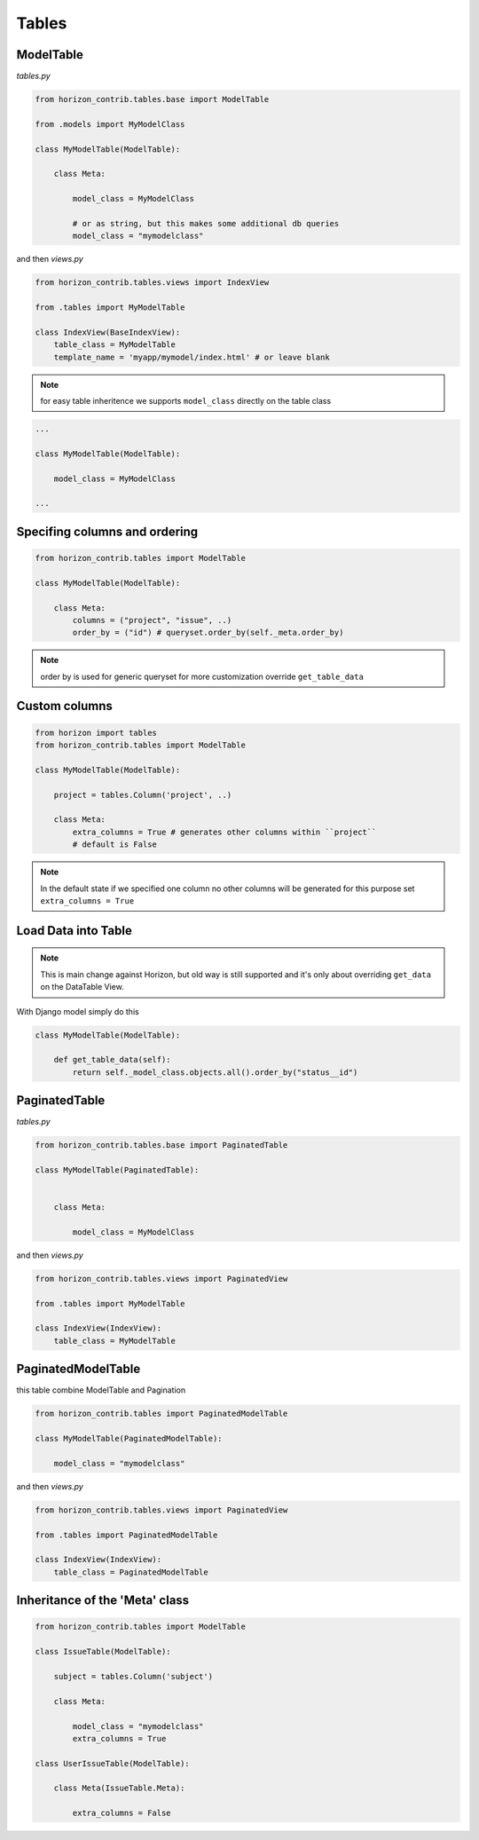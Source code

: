 
======
Tables
======

ModelTable
----------

`tables.py`

.. code-block:: python

    from horizon_contrib.tables.base import ModelTable

    from .models import MyModelClass

    class MyModelTable(ModelTable):

        class Meta:

            model_class = MyModelClass
            
            # or as string, but this makes some additional db queries
            model_class = "mymodelclass"


and then `views.py`

.. code-block:: python

    from horizon_contrib.tables.views import IndexView

    from .tables import MyModelTable

    class IndexView(BaseIndexView):
        table_class = MyModelTable
        template_name = 'myapp/mymodel/index.html' # or leave blank

.. note:: 

    for easy table inheritence we supports ``model_class`` directly on the table class

.. code-block:: python

    ...
    
    class MyModelTable(ModelTable):

        model_class = MyModelClass
    
    ...


Specifing columns and ordering
------------------------------

.. code-block:: python

    from horizon_contrib.tables import ModelTable

    class MyModelTable(ModelTable):

        class Meta:
            columns = ("project", "issue", ..)
            order_by = ("id") # queryset.order_by(self._meta.order_by)

.. note::

    order by is used for generic queryset for more customization override ``get_table_data``

Custom columns
--------------

.. code-block:: python

    from horizon import tables
    from horizon_contrib.tables import ModelTable

    class MyModelTable(ModelTable):

        project = tables.Column('project', ..)

        class Meta:
            extra_columns = True # generates other columns within ``project``
            # default is False

.. note::

    In the default state if we specified one column no other columns will be generated for this purpose set ``extra_columns = True``

Load Data into Table
--------------------

.. note::

    This is main change against Horizon, but old way is still supported and it's only about overriding ``get_data`` on the DataTable View.

With Django model simply do this

.. code-block:: python

    class MyModelTable(ModelTable):

        def get_table_data(self):
            return self._model_class.objects.all().order_by("status__id")

PaginatedTable
--------------

`tables.py`

.. code-block:: python

    from horizon_contrib.tables.base import PaginatedTable

    class MyModelTable(PaginatedTable):


        class Meta:
        
            model_class = MyModelClass

and then `views.py`

.. code-block:: python

    from horizon_contrib.tables.views import PaginatedView

    from .tables import MyModelTable

    class IndexView(IndexView):
        table_class = MyModelTable


PaginatedModelTable
-------------------

this table combine ModelTable and Pagination

.. code-block:: python

    from horizon_contrib.tables import PaginatedModelTable

    class MyModelTable(PaginatedModelTable):

        model_class = "mymodelclass"


and then `views.py`

.. code-block:: python

    from horizon_contrib.tables.views import PaginatedView

    from .tables import PaginatedModelTable

    class IndexView(IndexView):
        table_class = PaginatedModelTable


Inheritance of the 'Meta' class
-------------------------------

.. code-block:: python

    from horizon_contrib.tables import ModelTable

    class IssueTable(ModelTable):

        subject = tables.Column('subject')

        class Meta:

            model_class = "mymodelclass"
            extra_columns = True

    class UserIssueTable(ModelTable):

        class Meta(IssueTable.Meta):

            extra_columns = False